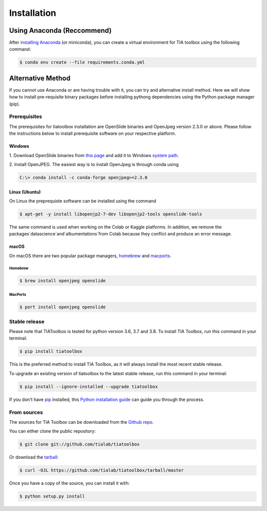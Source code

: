 .. highlight:: shell

************
Installation
************

Using Anaconda (Reccommend)
===========================

After `installing Anaconda <https://docs.anaconda.com/anaconda/install/index.html>`_ (or miniconda), you can create a virtual environment for TIA toolbox using the following command:

.. code-block:: console

    $ conda env create --file requirements.conda.yml
    
    
Alternative Method
==================

If you cannot use Anaconda or are having trouble with it, you can try and alternative install method. Here we will show how to install pre-requisite binary packages before installing pythong dependencies using the Python package manager (pip).


Prerequisites
--------------
The prerequisites for tiatoolbox installation are OpenSlide binaries and OpenJpeg version 2.3.0 or above.
Please follow the instructions below to install prerequisite software on your respective platform.

Windows
^^^^^^^
1. Download OpenSlide binaries from `this page <https://openslide.org/download/>`_ and add it to
Windows `system path <https://docs.microsoft.com/en-us/previous-versions/office/developer/sharepoint-2010/ee537574(v=office.14)>`_.

2. Install OpenJPEG. The easiest way is to install OpenJpeg is through conda
using

.. code-block:: console

    C:\> conda install -c conda-forge openjpeg>=2.3.0

Linux (Ubuntu)
^^^^^^^^^^^^^^
On Linux the preprequiste software can be installed using the command

.. code-block:: console

    $ apt-get -y install libopenjp2-7-dev libopenjp2-tools openslide-tools

The same command is used when working on the Colab or Kaggle platforms.
In addition, we remove the packages`datascience`and`albumentations`from Colab because they conflict
and produce an error message.

macOS
^^^^^

On macOS there are two popular package managers, `homebrew`_ and `macports`_.

.. _homebrew: https://brew.sh/
.. _macports: https://www.macports.org/

Homebrew
""""""""

.. code-block:: console

    $ brew install openjpeg openslide
 
MacPorts
""""""""

.. code-block:: console

    $ port install openjpeg openslide


Stable release
--------------

Please note that TIAToolbox is tested for python version 3.6, 3.7 and 3.8.
To install TIA Toolbox, run this command in your terminal:

.. code-block:: console

    $ pip install tiatoolbox

This is the preferred method to install TIA Toolbox, as it will always install the most recent stable release.

To upgrade an existing version of tiatoolbox to the latest stable release, run this command in your terminal:

.. code-block:: console

    $ pip install --ignore-installed --upgrade tiatoolbox

If you don't have `pip`_ installed, this `Python installation guide`_ can guide
you through the process.

.. _pip: https://pip.pypa.io
.. _Python installation guide: http://docs.python-guide.org/en/latest/starting/installation/


From sources
------------

The sources for TIA Toolbox can be downloaded from the `Github repo`_.

You can either clone the public repository:

.. code-block:: console

    $ git clone git://github.com/tialab/tiatoolbox

Or download the `tarball`_:

.. code-block:: console

    $ curl -OJL https://github.com/tialab/tiatoolbox/tarball/master

Once you have a copy of the source, you can install it with:

.. code-block:: console

    $ python setup.py install


.. _Github repo: https://github.com/tialab/tiatoolbox
.. _tarball: https://github.com/tialab/tiatoolbox/tarball/master
